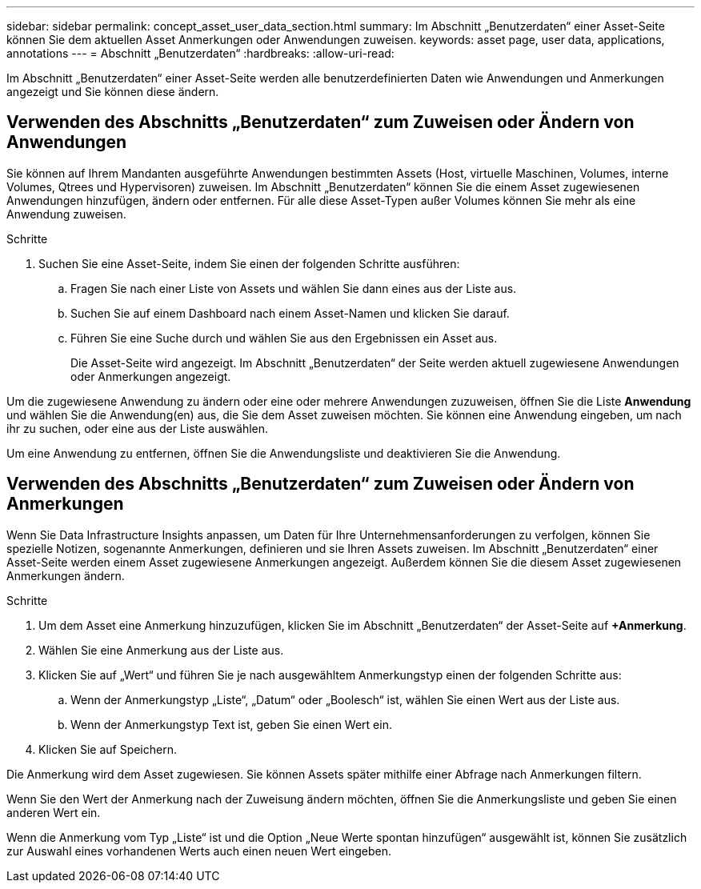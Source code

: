 ---
sidebar: sidebar 
permalink: concept_asset_user_data_section.html 
summary: Im Abschnitt „Benutzerdaten“ einer Asset-Seite können Sie dem aktuellen Asset Anmerkungen oder Anwendungen zuweisen. 
keywords: asset page, user data, applications, annotations 
---
= Abschnitt „Benutzerdaten“
:hardbreaks:
:allow-uri-read: 


[role="lead"]
Im Abschnitt „Benutzerdaten“ einer Asset-Seite werden alle benutzerdefinierten Daten wie Anwendungen und Anmerkungen angezeigt und Sie können diese ändern.



== Verwenden des Abschnitts „Benutzerdaten“ zum Zuweisen oder Ändern von Anwendungen

Sie können auf Ihrem Mandanten ausgeführte Anwendungen bestimmten Assets (Host, virtuelle Maschinen, Volumes, interne Volumes, Qtrees und Hypervisoren) zuweisen.  Im Abschnitt „Benutzerdaten“ können Sie die einem Asset zugewiesenen Anwendungen hinzufügen, ändern oder entfernen.  Für alle diese Asset-Typen außer Volumes können Sie mehr als eine Anwendung zuweisen.

.Schritte
. Suchen Sie eine Asset-Seite, indem Sie einen der folgenden Schritte ausführen:
+
.. Fragen Sie nach einer Liste von Assets und wählen Sie dann eines aus der Liste aus.
.. Suchen Sie auf einem Dashboard nach einem Asset-Namen und klicken Sie darauf.
.. Führen Sie eine Suche durch und wählen Sie aus den Ergebnissen ein Asset aus.
+
Die Asset-Seite wird angezeigt.  Im Abschnitt „Benutzerdaten“ der Seite werden aktuell zugewiesene Anwendungen oder Anmerkungen angezeigt.





Um die zugewiesene Anwendung zu ändern oder eine oder mehrere Anwendungen zuzuweisen, öffnen Sie die Liste *Anwendung* und wählen Sie die Anwendung(en) aus, die Sie dem Asset zuweisen möchten.  Sie können eine Anwendung eingeben, um nach ihr zu suchen, oder eine aus der Liste auswählen.

Um eine Anwendung zu entfernen, öffnen Sie die Anwendungsliste und deaktivieren Sie die Anwendung.



== Verwenden des Abschnitts „Benutzerdaten“ zum Zuweisen oder Ändern von Anmerkungen

Wenn Sie Data Infrastructure Insights anpassen, um Daten für Ihre Unternehmensanforderungen zu verfolgen, können Sie spezielle Notizen, sogenannte Anmerkungen, definieren und sie Ihren Assets zuweisen.  Im Abschnitt „Benutzerdaten“ einer Asset-Seite werden einem Asset zugewiesene Anmerkungen angezeigt. Außerdem können Sie die diesem Asset zugewiesenen Anmerkungen ändern.

.Schritte
. Um dem Asset eine Anmerkung hinzuzufügen, klicken Sie im Abschnitt „Benutzerdaten“ der Asset-Seite auf *+Anmerkung*.
. Wählen Sie eine Anmerkung aus der Liste aus.
. Klicken Sie auf „Wert“ und führen Sie je nach ausgewähltem Anmerkungstyp einen der folgenden Schritte aus:
+
.. Wenn der Anmerkungstyp „Liste“, „Datum“ oder „Boolesch“ ist, wählen Sie einen Wert aus der Liste aus.
.. Wenn der Anmerkungstyp Text ist, geben Sie einen Wert ein.


. Klicken Sie auf Speichern.


Die Anmerkung wird dem Asset zugewiesen.  Sie können Assets später mithilfe einer Abfrage nach Anmerkungen filtern.

Wenn Sie den Wert der Anmerkung nach der Zuweisung ändern möchten, öffnen Sie die Anmerkungsliste und geben Sie einen anderen Wert ein.

Wenn die Anmerkung vom Typ „Liste“ ist und die Option „Neue Werte spontan hinzufügen“ ausgewählt ist, können Sie zusätzlich zur Auswahl eines vorhandenen Werts auch einen neuen Wert eingeben.

